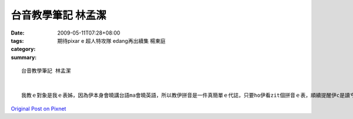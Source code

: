 台音教學筆記   林孟潔
##############################

:date: 2009-05-11T07:28+08:00
:tags: 
:category: 期待pixar e 超人特攻隊 edang再出續集   楊東庭
:summary: 


:: 

  台音教學筆記 林孟潔


  我教ｅ對象是我ｅ表姊，因為伊本身會曉講台語ma會曉英語，所以教伊拼音是一件真簡單ｅ代誌，只要ho伊看zit個拼音ｅ表，順續提醒伊c是讀ㄘｅ音，愛注意尾音結束若是鼻音diorh愛注意是ng 也是nn，只要家試幾gai diorh會曉a， 另外字尾結束若是入聲字，ma愛注意，看嘴有合起來，diorh愛用p，其他ｅ家練習幾gai diorh應該會曉a。



`Original Post on Pixnet <http://daiqi007.pixnet.net/blog/post/27709268>`_
